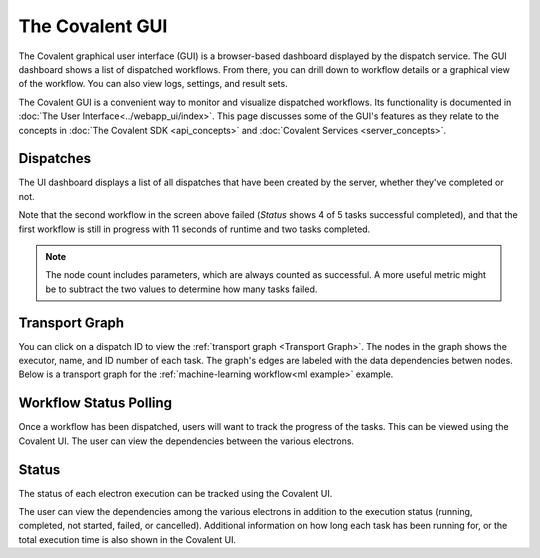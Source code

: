 
.. _The Covalent GUI:

################
The Covalent GUI
################

The Covalent graphical user interface (GUI) is a browser-based dashboard displayed by the dispatch service. The GUI dashboard shows a list of dispatched workflows. From there, you can drill down to workflow details or a graphical view of the workflow. You can also view logs, settings, and result sets.

The Covalent GUI is a convenient way to monitor and visualize dispatched workflows. Its functionality is documented in :doc:`The User Interface<../webapp_ui/index>`. This page discusses some of the GUI's features as they relate to the concepts in :doc:`The Covalent SDK <api_concepts>` and :doc:`Covalent Services <server_concepts>`.

.. _Dispatches:

Dispatches
==========

The UI dashboard displays a list of all dispatches that have been created by the server, whether they've completed or not.

.. image:: ./../_static/ui_list_incomplete_and_error.png

Note that the second workflow in the screen above failed (*Status* shows 4 of 5 tasks successful completed), and that the first workflow is still in progress with 11 seconds of runtime and two tasks completed.

.. note:: The node count includes parameters, which are always counted as successful. A more useful metric might be to subtract the two values to determine how many tasks failed.


Transport Graph
===============

You can click on a dispatch ID to view the :ref:`transport graph <Transport Graph>`. The nodes in the graph shows the executor, name, and ID number of each task. The graph's edges are labeled with the data dependencies betwen nodes. Below is a transport graph for the :ref:`machine-learning workflow<ml example>` example.

.. image:: ./images/transport_graph.png
    :align: center
    :scale: 45 %



.. _Workflow Status Polling:

Workflow Status Polling
=======================

Once a workflow has been dispatched, users will want to track the progress of the tasks. This can be viewed using the Covalent UI. The user can view the dependencies between the various electrons.

.. _Status:

Status
======

The status of each electron execution can be tracked using the Covalent UI.

.. image:: ./images/status_check.png
    :align: center
    :scale: 40 %


The user can view the dependencies among the various electrons in addition to the execution status (running, completed, not started, failed, or cancelled). Additional information on how long each task has been running for, or the total execution time is also shown in the Covalent UI.
